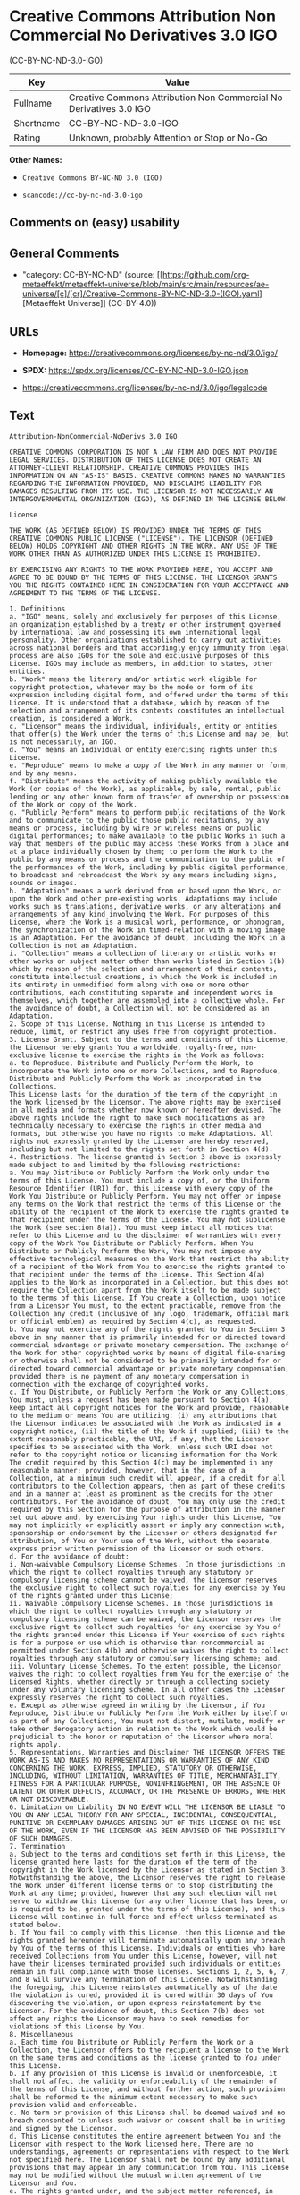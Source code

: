 * Creative Commons Attribution Non Commercial No Derivatives 3.0 IGO
(CC-BY-NC-ND-3.0-IGO)
| Key       | Value                                                              |
|-----------+--------------------------------------------------------------------|
| Fullname  | Creative Commons Attribution Non Commercial No Derivatives 3.0 IGO |
| Shortname | CC-BY-NC-ND-3.0-IGO                                                |
| Rating    | Unknown, probably Attention or Stop or No-Go                       |

*Other Names:*

- =Creative Commons BY-NC-ND 3.0 (IGO)=

- =scancode://cc-by-nc-nd-3.0-igo=

** Comments on (easy) usability

** General Comments

- "category: CC-BY-NC-ND" (source:
  [[https://github.com/org-metaeffekt/metaeffekt-universe/blob/main/src/main/resources/ae-universe/[c]/[cr]/Creative-Commons-BY-NC-ND-3.0-(IGO).yaml][Metaeffekt
  Universe]] (CC-BY-4.0))

** URLs

- *Homepage:* https://creativecommons.org/licenses/by-nc-nd/3.0/igo/

- *SPDX:* https://spdx.org/licenses/CC-BY-NC-ND-3.0-IGO.json

- https://creativecommons.org/licenses/by-nc-nd/3.0/igo/legalcode

** Text
#+begin_example
  Attribution-NonCommercial-NoDerivs 3.0 IGO

  CREATIVE COMMONS CORPORATION IS NOT A LAW FIRM AND DOES NOT PROVIDE LEGAL SERVICES. DISTRIBUTION OF THIS LICENSE DOES NOT CREATE AN ATTORNEY-CLIENT RELATIONSHIP. CREATIVE COMMONS PROVIDES THIS INFORMATION ON AN "AS-IS" BASIS. CREATIVE COMMONS MAKES NO WARRANTIES REGARDING THE INFORMATION PROVIDED, AND DISCLAIMS LIABILITY FOR DAMAGES RESULTING FROM ITS USE. THE LICENSOR IS NOT NECESSARILY AN INTERGOVERNMENTAL ORGANIZATION (IGO), AS DEFINED IN THE LICENSE BELOW.

  License

  THE WORK (AS DEFINED BELOW) IS PROVIDED UNDER THE TERMS OF THIS CREATIVE COMMONS PUBLIC LICENSE ("LICENSE"). THE LICENSOR (DEFINED BELOW) HOLDS COPYRIGHT AND OTHER RIGHTS IN THE WORK. ANY USE OF THE WORK OTHER THAN AS AUTHORIZED UNDER THIS LICENSE IS PROHIBITED.

  BY EXERCISING ANY RIGHTS TO THE WORK PROVIDED HERE, YOU ACCEPT AND AGREE TO BE BOUND BY THE TERMS OF THIS LICENSE. THE LICENSOR GRANTS YOU THE RIGHTS CONTAINED HERE IN CONSIDERATION FOR YOUR ACCEPTANCE AND AGREEMENT TO THE TERMS OF THE LICENSE.

  1. Definitions
  a. "IGO" means, solely and exclusively for purposes of this License, an organization established by a treaty or other instrument governed by international law and possessing its own international legal personality. Other organizations established to carry out activities across national borders and that accordingly enjoy immunity from legal process are also IGOs for the sole and exclusive purposes of this License. IGOs may include as members, in addition to states, other entities.
  b. "Work" means the literary and/or artistic work eligible for copyright protection, whatever may be the mode or form of its expression including digital form, and offered under the terms of this License. It is understood that a database, which by reason of the selection and arrangement of its contents constitutes an intellectual creation, is considered a Work.
  c. "Licensor" means the individual, individuals, entity or entities that offer(s) the Work under the terms of this License and may be, but is not necessarily, an IGO.
  d. "You" means an individual or entity exercising rights under this License.
  e. "Reproduce" means to make a copy of the Work in any manner or form, and by any means.
  f. "Distribute" means the activity of making publicly available the Work (or copies of the Work), as applicable, by sale, rental, public lending or any other known form of transfer of ownership or possession of the Work or copy of the Work.
  g. "Publicly Perform" means to perform public recitations of the Work and to communicate to the public those public recitations, by any means or process, including by wire or wireless means or public digital performances; to make available to the public Works in such a way that members of the public may access these Works from a place and at a place individually chosen by them; to perform the Work to the public by any means or process and the communication to the public of the performances of the Work, including by public digital performance; to broadcast and rebroadcast the Work by any means including signs, sounds or images.
  h. "Adaptation" means a work derived from or based upon the Work, or upon the Work and other pre-existing works. Adaptations may include works such as translations, derivative works, or any alterations and arrangements of any kind involving the Work. For purposes of this License, where the Work is a musical work, performance, or phonogram, the synchronization of the Work in timed-relation with a moving image is an Adaptation. For the avoidance of doubt, including the Work in a Collection is not an Adaptation.
  i. "Collection" means a collection of literary or artistic works or other works or subject matter other than works listed in Section 1(b) which by reason of the selection and arrangement of their contents, constitute intellectual creations, in which the Work is included in its entirety in unmodified form along with one or more other contributions, each constituting separate and independent works in themselves, which together are assembled into a collective whole. For the avoidance of doubt, a Collection will not be considered as an Adaptation.
  2. Scope of this License. Nothing in this License is intended to reduce, limit, or restrict any uses free from copyright protection.
  3. License Grant. Subject to the terms and conditions of this License, the Licensor hereby grants You a worldwide, royalty-free, non-exclusive license to exercise the rights in the Work as follows:
  a. to Reproduce, Distribute and Publicly Perform the Work, to incorporate the Work into one or more Collections, and to Reproduce, Distribute and Publicly Perform the Work as incorporated in the Collections.
  This License lasts for the duration of the term of the copyright in the Work licensed by the Licensor. The above rights may be exercised in all media and formats whether now known or hereafter devised. The above rights include the right to make such modifications as are technically necessary to exercise the rights in other media and formats, but otherwise you have no rights to make Adaptations. All rights not expressly granted by the Licensor are hereby reserved, including but not limited to the rights set forth in Section 4(d).
  4. Restrictions. The license granted in Section 3 above is expressly made subject to and limited by the following restrictions:
  a. You may Distribute or Publicly Perform the Work only under the terms of this License. You must include a copy of, or the Uniform Resource Identifier (URI) for, this License with every copy of the Work You Distribute or Publicly Perform. You may not offer or impose any terms on the Work that restrict the terms of this License or the ability of the recipient of the Work to exercise the rights granted to that recipient under the terms of the License. You may not sublicense the Work (see section 8(a)). You must keep intact all notices that refer to this License and to the disclaimer of warranties with every copy of the Work You Distribute or Publicly Perform. When You Distribute or Publicly Perform the Work, You may not impose any effective technological measures on the Work that restrict the ability of a recipient of the Work from You to exercise the rights granted to that recipient under the terms of the License. This Section 4(a) applies to the Work as incorporated in a Collection, but this does not require the Collection apart from the Work itself to be made subject to the terms of this License. If You create a Collection, upon notice from a Licensor You must, to the extent practicable, remove from the Collection any credit (inclusive of any logo, trademark, official mark or official emblem) as required by Section 4(c), as requested.
  b. You may not exercise any of the rights granted to You in Section 3 above in any manner that is primarily intended for or directed toward commercial advantage or private monetary compensation. The exchange of the Work for other copyrighted works by means of digital file-sharing or otherwise shall not be considered to be primarily intended for or directed toward commercial advantage or private monetary compensation, provided there is no payment of any monetary compensation in connection with the exchange of copyrighted works.
  c. If You Distribute, or Publicly Perform the Work or any Collections, You must, unless a request has been made pursuant to Section 4(a), keep intact all copyright notices for the Work and provide, reasonable to the medium or means You are utilizing: (i) any attributions that the Licensor indicates be associated with the Work as indicated in a copyright notice, (ii) the title of the Work if supplied; (iii) to the extent reasonably practicable, the URI, if any, that the Licensor specifies to be associated with the Work, unless such URI does not refer to the copyright notice or licensing information for the Work. The credit required by this Section 4(c) may be implemented in any reasonable manner; provided, however, that in the case of a Collection, at a minimum such credit will appear, if a credit for all contributors to the Collection appears, then as part of these credits and in a manner at least as prominent as the credits for the other contributors. For the avoidance of doubt, You may only use the credit required by this Section for the purpose of attribution in the manner set out above and, by exercising Your rights under this License, You may not implicitly or explicitly assert or imply any connection with, sponsorship or endorsement by the Licensor or others designated for attribution, of You or Your use of the Work, without the separate, express prior written permission of the Licensor or such others.
  d. For the avoidance of doubt:
  i. Non-waivable Compulsory License Schemes. In those jurisdictions in which the right to collect royalties through any statutory or compulsory licensing scheme cannot be waived, the Licensor reserves the exclusive right to collect such royalties for any exercise by You of the rights granted under this License;
  ii. Waivable Compulsory License Schemes. In those jurisdictions in which the right to collect royalties through any statutory or compulsory licensing scheme can be waived, the Licensor reserves the exclusive right to collect such royalties for any exercise by You of the rights granted under this License if Your exercise of such rights is for a purpose or use which is otherwise than noncommercial as permitted under Section 4(b) and otherwise waives the right to collect royalties through any statutory or compulsory licensing scheme; and,
  iii. Voluntary License Schemes. To the extent possible, the Licensor waives the right to collect royalties from You for the exercise of the Licensed Rights, whether directly or through a collecting society under any voluntary licensing scheme. In all other cases the Licensor expressly reserves the right to collect such royalties.
  e. Except as otherwise agreed in writing by the Licensor, if You Reproduce, Distribute or Publicly Perform the Work either by itself or as part of any Collections, You must not distort, mutilate, modify or take other derogatory action in relation to the Work which would be prejudicial to the honor or reputation of the Licensor where moral rights apply.
  5. Representations, Warranties and Disclaimer THE LICENSOR OFFERS THE WORK AS-IS AND MAKES NO REPRESENTATIONS OR WARRANTIES OF ANY KIND CONCERNING THE WORK, EXPRESS, IMPLIED, STATUTORY OR OTHERWISE, INCLUDING, WITHOUT LIMITATION, WARRANTIES OF TITLE, MERCHANTABILITY, FITNESS FOR A PARTICULAR PURPOSE, NONINFRINGEMENT, OR THE ABSENCE OF LATENT OR OTHER DEFECTS, ACCURACY, OR THE PRESENCE OF ERRORS, WHETHER OR NOT DISCOVERABLE.
  6. Limitation on Liability IN NO EVENT WILL THE LICENSOR BE LIABLE TO YOU ON ANY LEGAL THEORY FOR ANY SPECIAL, INCIDENTAL, CONSEQUENTIAL, PUNITIVE OR EXEMPLARY DAMAGES ARISING OUT OF THIS LICENSE OR THE USE OF THE WORK, EVEN IF THE LICENSOR HAS BEEN ADVISED OF THE POSSIBILITY OF SUCH DAMAGES.
  7. Termination
  a. Subject to the terms and conditions set forth in this License, the license granted here lasts for the duration of the term of the copyright in the Work licensed by the Licensor as stated in Section 3. Notwithstanding the above, the Licensor reserves the right to release the Work under different license terms or to stop distributing the Work at any time; provided, however that any such election will not serve to withdraw this License (or any other license that has been, or is required to be, granted under the terms of this License), and this License will continue in full force and effect unless terminated as stated below.
  b. If You fail to comply with this License, then this License and the rights granted hereunder will terminate automatically upon any breach by You of the terms of this License. Individuals or entities who have received Collections from You under this License, however, will not have their licenses terminated provided such individuals or entities remain in full compliance with those licenses. Sections 1, 2, 5, 6, 7, and 8 will survive any termination of this License. Notwithstanding the foregoing, this License reinstates automatically as of the date the violation is cured, provided it is cured within 30 days of You discovering the violation, or upon express reinstatement by the Licensor. For the avoidance of doubt, this Section 7(b) does not affect any rights the Licensor may have to seek remedies for violations of this License by You.
  8. Miscellaneous
  a. Each time You Distribute or Publicly Perform the Work or a Collection, the Licensor offers to the recipient a license to the Work on the same terms and conditions as the license granted to You under this License.
  b. If any provision of this License is invalid or unenforceable, it shall not affect the validity or enforceability of the remainder of the terms of this License, and without further action, such provision shall be reformed to the minimum extent necessary to make such provision valid and enforceable.
  c. No term or provision of this License shall be deemed waived and no breach consented to unless such waiver or consent shall be in writing and signed by the Licensor.
  d. This License constitutes the entire agreement between You and the Licensor with respect to the Work licensed here. There are no understandings, agreements or representations with respect to the Work not specified here. The Licensor shall not be bound by any additional provisions that may appear in any communication from You. This License may not be modified without the mutual written agreement of the Licensor and You.
  e. The rights granted under, and the subject matter referenced, in this License were drafted utilizing the terminology of the Berne Convention for the Protection of Literary and Artistic Works (as amended on September 28, 1979), the Rome Convention of 1961, the WIPO Copyright Treaty of 1996, the WIPO Performances and Phonograms Treaty of 1996 and the Universal Copyright Convention (as revised on July 24, 1971). Interpretation of the scope of the rights granted by the Licensor and the conditions imposed on You under this License, this License, and the rights and conditions set forth herein shall be made with reference to copyright as determined in accordance with general principles of international law, including the above mentioned conventions.
  f. Nothing in this License constitutes or may be interpreted as a limitation upon or waiver of any privileges and immunities that may apply to the Licensor or You, including immunity from the legal processes of any jurisdiction, national court or other authority.
  g. Where the Licensor is an IGO, any and all disputes arising under this License that cannot be settled amicably shall be resolved in accordance with the following procedure:
  i. Pursuant to a notice of mediation communicated by reasonable means by either You or the Licensor to the other, the dispute shall be submitted to non-binding mediation conducted in accordance with rules designated by the Licensor in the copyright notice published with the Work, or if none then in accordance with those communicated in the notice of mediation. The language used in the mediation proceedings shall be English unless otherwise agreed.
  ii. If any such dispute has not been settled within 45 days following the date on which the notice of mediation is provided, either You or the Licensor may, pursuant to a notice of arbitration communicated by reasonable means to the other, elect to have the dispute referred to and finally determined by arbitration. The arbitration shall be conducted in accordance with the rules designated by the Licensor in the copyright notice published with the Work, or if none then in accordance with the UNCITRAL Arbitration Rules as then in force. The arbitral tribunal shall consist of a sole arbitrator and the language of the proceedings shall be English unless otherwise agreed. The place of arbitration shall be where the Licensor has its headquarters. The arbitral proceedings shall be conducted remotely (e.g., via telephone conference or written submissions) whenever practicable.
  iii. Interpretation of this License in any dispute submitted to mediation or arbitration shall be as set forth in Section 8(e), above.
  Creative Commons Notice

  Creative Commons is not a party to this License, and makes no warranty whatsoever in connection with the Work. Creative Commons will not be liable to You or any party on any legal theory for any damages whatsoever, including without limitation any general, special, incidental or consequential damages arising in connection to this license. Notwithstanding the foregoing two (2) sentences, if Creative Commons has expressly identified itself as the Licensor hereunder, it shall have all rights and obligations of the Licensor.

  Except for the limited purpose of indicating to the public that the Work is licensed under the CCPL, Creative Commons does not authorize the use by either party of the trademark "Creative Commons" or any related trademark or logo of Creative Commons without the prior written consent of Creative Commons. Any permitted use will be in compliance with Creative Commons' then-current trademark usage guidelines, as may be published on its website or otherwise made available upon request from time to time. For the avoidance of doubt, this trademark restriction does not form part of this License.

  Creative Commons may be contacted at https://creativecommons.org/.
#+end_example

--------------

** Raw Data
*** Facts

- LicenseName

- [[https://github.com/org-metaeffekt/metaeffekt-universe/blob/main/src/main/resources/ae-universe/[c]/[cr]/Creative-Commons-BY-NC-ND-3.0-(IGO).yaml][Metaeffekt
  Universe]] (CC-BY-4.0)

- [[https://spdx.org/licenses/CC-BY-NC-ND-3.0-IGO.html][SPDX]] (all data
  [in this repository] is generated)

- [[https://github.com/nexB/scancode-toolkit/blob/develop/src/licensedcode/data/licenses/cc-by-nc-nd-3.0-igo.yml][Scancode]]
  (CC0-1.0)

*** Raw JSON
#+begin_example
  {
      "__impliedNames": [
          "CC-BY-NC-ND-3.0-IGO",
          "Creative Commons BY-NC-ND 3.0 (IGO)",
          "Creative Commons Attribution Non Commercial No Derivatives 3.0 IGO",
          "scancode://cc-by-nc-nd-3.0-igo"
      ],
      "__impliedId": "CC-BY-NC-ND-3.0-IGO",
      "__impliedAmbiguousNames": [
          "Creative Commons BY-NC-ND 3.0 (IGO)",
          "scancode:cc-by-nc-nd-3.0-igo"
      ],
      "__impliedComments": [
          [
              "Metaeffekt Universe",
              [
                  "category: CC-BY-NC-ND"
              ]
          ]
      ],
      "facts": {
          "LicenseName": {
              "implications": {
                  "__impliedNames": [
                      "CC-BY-NC-ND-3.0-IGO"
                  ],
                  "__impliedId": "CC-BY-NC-ND-3.0-IGO"
              },
              "shortname": "CC-BY-NC-ND-3.0-IGO",
              "otherNames": []
          },
          "SPDX": {
              "isSPDXLicenseDeprecated": false,
              "spdxFullName": "Creative Commons Attribution Non Commercial No Derivatives 3.0 IGO",
              "spdxDetailsURL": "https://spdx.org/licenses/CC-BY-NC-ND-3.0-IGO.json",
              "_sourceURL": "https://spdx.org/licenses/CC-BY-NC-ND-3.0-IGO.html",
              "spdxLicIsOSIApproved": false,
              "spdxSeeAlso": [
                  "https://creativecommons.org/licenses/by-nc-nd/3.0/igo/legalcode"
              ],
              "_implications": {
                  "__impliedNames": [
                      "CC-BY-NC-ND-3.0-IGO",
                      "Creative Commons Attribution Non Commercial No Derivatives 3.0 IGO"
                  ],
                  "__impliedId": "CC-BY-NC-ND-3.0-IGO",
                  "__isOsiApproved": false,
                  "__impliedURLs": [
                      [
                          "SPDX",
                          "https://spdx.org/licenses/CC-BY-NC-ND-3.0-IGO.json"
                      ],
                      [
                          null,
                          "https://creativecommons.org/licenses/by-nc-nd/3.0/igo/legalcode"
                      ]
                  ]
              },
              "spdxLicenseId": "CC-BY-NC-ND-3.0-IGO"
          },
          "Scancode": {
              "otherUrls": null,
              "homepageUrl": "https://creativecommons.org/licenses/by-nc-nd/3.0/igo/",
              "shortName": "CC-BY-NC-ND-3.0-IGO",
              "textUrls": null,
              "text": "Attribution-NonCommercial-NoDerivs 3.0 IGO\n\nCREATIVE COMMONS CORPORATION IS NOT A LAW FIRM AND DOES NOT PROVIDE LEGAL SERVICES. DISTRIBUTION OF THIS LICENSE DOES NOT CREATE AN ATTORNEY-CLIENT RELATIONSHIP. CREATIVE COMMONS PROVIDES THIS INFORMATION ON AN \"AS-IS\" BASIS. CREATIVE COMMONS MAKES NO WARRANTIES REGARDING THE INFORMATION PROVIDED, AND DISCLAIMS LIABILITY FOR DAMAGES RESULTING FROM ITS USE. THE LICENSOR IS NOT NECESSARILY AN INTERGOVERNMENTAL ORGANIZATION (IGO), AS DEFINED IN THE LICENSE BELOW.\n\nLicense\n\nTHE WORK (AS DEFINED BELOW) IS PROVIDED UNDER THE TERMS OF THIS CREATIVE COMMONS PUBLIC LICENSE (\"LICENSE\"). THE LICENSOR (DEFINED BELOW) HOLDS COPYRIGHT AND OTHER RIGHTS IN THE WORK. ANY USE OF THE WORK OTHER THAN AS AUTHORIZED UNDER THIS LICENSE IS PROHIBITED.\n\nBY EXERCISING ANY RIGHTS TO THE WORK PROVIDED HERE, YOU ACCEPT AND AGREE TO BE BOUND BY THE TERMS OF THIS LICENSE. THE LICENSOR GRANTS YOU THE RIGHTS CONTAINED HERE IN CONSIDERATION FOR YOUR ACCEPTANCE AND AGREEMENT TO THE TERMS OF THE LICENSE.\n\n1. Definitions\na. \"IGO\" means, solely and exclusively for purposes of this License, an organization established by a treaty or other instrument governed by international law and possessing its own international legal personality. Other organizations established to carry out activities across national borders and that accordingly enjoy immunity from legal process are also IGOs for the sole and exclusive purposes of this License. IGOs may include as members, in addition to states, other entities.\nb. \"Work\" means the literary and/or artistic work eligible for copyright protection, whatever may be the mode or form of its expression including digital form, and offered under the terms of this License. It is understood that a database, which by reason of the selection and arrangement of its contents constitutes an intellectual creation, is considered a Work.\nc. \"Licensor\" means the individual, individuals, entity or entities that offer(s) the Work under the terms of this License and may be, but is not necessarily, an IGO.\nd. \"You\" means an individual or entity exercising rights under this License.\ne. \"Reproduce\" means to make a copy of the Work in any manner or form, and by any means.\nf. \"Distribute\" means the activity of making publicly available the Work (or copies of the Work), as applicable, by sale, rental, public lending or any other known form of transfer of ownership or possession of the Work or copy of the Work.\ng. \"Publicly Perform\" means to perform public recitations of the Work and to communicate to the public those public recitations, by any means or process, including by wire or wireless means or public digital performances; to make available to the public Works in such a way that members of the public may access these Works from a place and at a place individually chosen by them; to perform the Work to the public by any means or process and the communication to the public of the performances of the Work, including by public digital performance; to broadcast and rebroadcast the Work by any means including signs, sounds or images.\nh. \"Adaptation\" means a work derived from or based upon the Work, or upon the Work and other pre-existing works. Adaptations may include works such as translations, derivative works, or any alterations and arrangements of any kind involving the Work. For purposes of this License, where the Work is a musical work, performance, or phonogram, the synchronization of the Work in timed-relation with a moving image is an Adaptation. For the avoidance of doubt, including the Work in a Collection is not an Adaptation.\ni. \"Collection\" means a collection of literary or artistic works or other works or subject matter other than works listed in Section 1(b) which by reason of the selection and arrangement of their contents, constitute intellectual creations, in which the Work is included in its entirety in unmodified form along with one or more other contributions, each constituting separate and independent works in themselves, which together are assembled into a collective whole. For the avoidance of doubt, a Collection will not be considered as an Adaptation.\n2. Scope of this License. Nothing in this License is intended to reduce, limit, or restrict any uses free from copyright protection.\n3. License Grant. Subject to the terms and conditions of this License, the Licensor hereby grants You a worldwide, royalty-free, non-exclusive license to exercise the rights in the Work as follows:\na. to Reproduce, Distribute and Publicly Perform the Work, to incorporate the Work into one or more Collections, and to Reproduce, Distribute and Publicly Perform the Work as incorporated in the Collections.\nThis License lasts for the duration of the term of the copyright in the Work licensed by the Licensor. The above rights may be exercised in all media and formats whether now known or hereafter devised. The above rights include the right to make such modifications as are technically necessary to exercise the rights in other media and formats, but otherwise you have no rights to make Adaptations. All rights not expressly granted by the Licensor are hereby reserved, including but not limited to the rights set forth in Section 4(d).\n4. Restrictions. The license granted in Section 3 above is expressly made subject to and limited by the following restrictions:\na. You may Distribute or Publicly Perform the Work only under the terms of this License. You must include a copy of, or the Uniform Resource Identifier (URI) for, this License with every copy of the Work You Distribute or Publicly Perform. You may not offer or impose any terms on the Work that restrict the terms of this License or the ability of the recipient of the Work to exercise the rights granted to that recipient under the terms of the License. You may not sublicense the Work (see section 8(a)). You must keep intact all notices that refer to this License and to the disclaimer of warranties with every copy of the Work You Distribute or Publicly Perform. When You Distribute or Publicly Perform the Work, You may not impose any effective technological measures on the Work that restrict the ability of a recipient of the Work from You to exercise the rights granted to that recipient under the terms of the License. This Section 4(a) applies to the Work as incorporated in a Collection, but this does not require the Collection apart from the Work itself to be made subject to the terms of this License. If You create a Collection, upon notice from a Licensor You must, to the extent practicable, remove from the Collection any credit (inclusive of any logo, trademark, official mark or official emblem) as required by Section 4(c), as requested.\nb. You may not exercise any of the rights granted to You in Section 3 above in any manner that is primarily intended for or directed toward commercial advantage or private monetary compensation. The exchange of the Work for other copyrighted works by means of digital file-sharing or otherwise shall not be considered to be primarily intended for or directed toward commercial advantage or private monetary compensation, provided there is no payment of any monetary compensation in connection with the exchange of copyrighted works.\nc. If You Distribute, or Publicly Perform the Work or any Collections, You must, unless a request has been made pursuant to Section 4(a), keep intact all copyright notices for the Work and provide, reasonable to the medium or means You are utilizing: (i) any attributions that the Licensor indicates be associated with the Work as indicated in a copyright notice, (ii) the title of the Work if supplied; (iii) to the extent reasonably practicable, the URI, if any, that the Licensor specifies to be associated with the Work, unless such URI does not refer to the copyright notice or licensing information for the Work. The credit required by this Section 4(c) may be implemented in any reasonable manner; provided, however, that in the case of a Collection, at a minimum such credit will appear, if a credit for all contributors to the Collection appears, then as part of these credits and in a manner at least as prominent as the credits for the other contributors. For the avoidance of doubt, You may only use the credit required by this Section for the purpose of attribution in the manner set out above and, by exercising Your rights under this License, You may not implicitly or explicitly assert or imply any connection with, sponsorship or endorsement by the Licensor or others designated for attribution, of You or Your use of the Work, without the separate, express prior written permission of the Licensor or such others.\nd. For the avoidance of doubt:\ni. Non-waivable Compulsory License Schemes. In those jurisdictions in which the right to collect royalties through any statutory or compulsory licensing scheme cannot be waived, the Licensor reserves the exclusive right to collect such royalties for any exercise by You of the rights granted under this License;\nii. Waivable Compulsory License Schemes. In those jurisdictions in which the right to collect royalties through any statutory or compulsory licensing scheme can be waived, the Licensor reserves the exclusive right to collect such royalties for any exercise by You of the rights granted under this License if Your exercise of such rights is for a purpose or use which is otherwise than noncommercial as permitted under Section 4(b) and otherwise waives the right to collect royalties through any statutory or compulsory licensing scheme; and,\niii. Voluntary License Schemes. To the extent possible, the Licensor waives the right to collect royalties from You for the exercise of the Licensed Rights, whether directly or through a collecting society under any voluntary licensing scheme. In all other cases the Licensor expressly reserves the right to collect such royalties.\ne. Except as otherwise agreed in writing by the Licensor, if You Reproduce, Distribute or Publicly Perform the Work either by itself or as part of any Collections, You must not distort, mutilate, modify or take other derogatory action in relation to the Work which would be prejudicial to the honor or reputation of the Licensor where moral rights apply.\n5. Representations, Warranties and Disclaimer THE LICENSOR OFFERS THE WORK AS-IS AND MAKES NO REPRESENTATIONS OR WARRANTIES OF ANY KIND CONCERNING THE WORK, EXPRESS, IMPLIED, STATUTORY OR OTHERWISE, INCLUDING, WITHOUT LIMITATION, WARRANTIES OF TITLE, MERCHANTABILITY, FITNESS FOR A PARTICULAR PURPOSE, NONINFRINGEMENT, OR THE ABSENCE OF LATENT OR OTHER DEFECTS, ACCURACY, OR THE PRESENCE OF ERRORS, WHETHER OR NOT DISCOVERABLE.\n6. Limitation on Liability IN NO EVENT WILL THE LICENSOR BE LIABLE TO YOU ON ANY LEGAL THEORY FOR ANY SPECIAL, INCIDENTAL, CONSEQUENTIAL, PUNITIVE OR EXEMPLARY DAMAGES ARISING OUT OF THIS LICENSE OR THE USE OF THE WORK, EVEN IF THE LICENSOR HAS BEEN ADVISED OF THE POSSIBILITY OF SUCH DAMAGES.\n7. Termination\na. Subject to the terms and conditions set forth in this License, the license granted here lasts for the duration of the term of the copyright in the Work licensed by the Licensor as stated in Section 3. Notwithstanding the above, the Licensor reserves the right to release the Work under different license terms or to stop distributing the Work at any time; provided, however that any such election will not serve to withdraw this License (or any other license that has been, or is required to be, granted under the terms of this License), and this License will continue in full force and effect unless terminated as stated below.\nb. If You fail to comply with this License, then this License and the rights granted hereunder will terminate automatically upon any breach by You of the terms of this License. Individuals or entities who have received Collections from You under this License, however, will not have their licenses terminated provided such individuals or entities remain in full compliance with those licenses. Sections 1, 2, 5, 6, 7, and 8 will survive any termination of this License. Notwithstanding the foregoing, this License reinstates automatically as of the date the violation is cured, provided it is cured within 30 days of You discovering the violation, or upon express reinstatement by the Licensor. For the avoidance of doubt, this Section 7(b) does not affect any rights the Licensor may have to seek remedies for violations of this License by You.\n8. Miscellaneous\na. Each time You Distribute or Publicly Perform the Work or a Collection, the Licensor offers to the recipient a license to the Work on the same terms and conditions as the license granted to You under this License.\nb. If any provision of this License is invalid or unenforceable, it shall not affect the validity or enforceability of the remainder of the terms of this License, and without further action, such provision shall be reformed to the minimum extent necessary to make such provision valid and enforceable.\nc. No term or provision of this License shall be deemed waived and no breach consented to unless such waiver or consent shall be in writing and signed by the Licensor.\nd. This License constitutes the entire agreement between You and the Licensor with respect to the Work licensed here. There are no understandings, agreements or representations with respect to the Work not specified here. The Licensor shall not be bound by any additional provisions that may appear in any communication from You. This License may not be modified without the mutual written agreement of the Licensor and You.\ne. The rights granted under, and the subject matter referenced, in this License were drafted utilizing the terminology of the Berne Convention for the Protection of Literary and Artistic Works (as amended on September 28, 1979), the Rome Convention of 1961, the WIPO Copyright Treaty of 1996, the WIPO Performances and Phonograms Treaty of 1996 and the Universal Copyright Convention (as revised on July 24, 1971). Interpretation of the scope of the rights granted by the Licensor and the conditions imposed on You under this License, this License, and the rights and conditions set forth herein shall be made with reference to copyright as determined in accordance with general principles of international law, including the above mentioned conventions.\nf. Nothing in this License constitutes or may be interpreted as a limitation upon or waiver of any privileges and immunities that may apply to the Licensor or You, including immunity from the legal processes of any jurisdiction, national court or other authority.\ng. Where the Licensor is an IGO, any and all disputes arising under this License that cannot be settled amicably shall be resolved in accordance with the following procedure:\ni. Pursuant to a notice of mediation communicated by reasonable means by either You or the Licensor to the other, the dispute shall be submitted to non-binding mediation conducted in accordance with rules designated by the Licensor in the copyright notice published with the Work, or if none then in accordance with those communicated in the notice of mediation. The language used in the mediation proceedings shall be English unless otherwise agreed.\nii. If any such dispute has not been settled within 45 days following the date on which the notice of mediation is provided, either You or the Licensor may, pursuant to a notice of arbitration communicated by reasonable means to the other, elect to have the dispute referred to and finally determined by arbitration. The arbitration shall be conducted in accordance with the rules designated by the Licensor in the copyright notice published with the Work, or if none then in accordance with the UNCITRAL Arbitration Rules as then in force. The arbitral tribunal shall consist of a sole arbitrator and the language of the proceedings shall be English unless otherwise agreed. The place of arbitration shall be where the Licensor has its headquarters. The arbitral proceedings shall be conducted remotely (e.g., via telephone conference or written submissions) whenever practicable.\niii. Interpretation of this License in any dispute submitted to mediation or arbitration shall be as set forth in Section 8(e), above.\nCreative Commons Notice\n\nCreative Commons is not a party to this License, and makes no warranty whatsoever in connection with the Work. Creative Commons will not be liable to You or any party on any legal theory for any damages whatsoever, including without limitation any general, special, incidental or consequential damages arising in connection to this license. Notwithstanding the foregoing two (2) sentences, if Creative Commons has expressly identified itself as the Licensor hereunder, it shall have all rights and obligations of the Licensor.\n\nExcept for the limited purpose of indicating to the public that the Work is licensed under the CCPL, Creative Commons does not authorize the use by either party of the trademark \"Creative Commons\" or any related trademark or logo of Creative Commons without the prior written consent of Creative Commons. Any permitted use will be in compliance with Creative Commons' then-current trademark usage guidelines, as may be published on its website or otherwise made available upon request from time to time. For the avoidance of doubt, this trademark restriction does not form part of this License.\n\nCreative Commons may be contacted at https://creativecommons.org/.",
              "category": "Source-available",
              "osiUrl": null,
              "owner": "Creative Commons",
              "_sourceURL": "https://github.com/nexB/scancode-toolkit/blob/develop/src/licensedcode/data/licenses/cc-by-nc-nd-3.0-igo.yml",
              "key": "cc-by-nc-nd-3.0-igo",
              "name": "Creative Commons Attribution Non Commercial No Derivatives 3.0 IGO",
              "spdxId": "CC-BY-NC-ND-3.0-IGO",
              "notes": null,
              "_implications": {
                  "__impliedNames": [
                      "scancode://cc-by-nc-nd-3.0-igo",
                      "CC-BY-NC-ND-3.0-IGO",
                      "CC-BY-NC-ND-3.0-IGO"
                  ],
                  "__impliedId": "CC-BY-NC-ND-3.0-IGO",
                  "__impliedText": "Attribution-NonCommercial-NoDerivs 3.0 IGO\n\nCREATIVE COMMONS CORPORATION IS NOT A LAW FIRM AND DOES NOT PROVIDE LEGAL SERVICES. DISTRIBUTION OF THIS LICENSE DOES NOT CREATE AN ATTORNEY-CLIENT RELATIONSHIP. CREATIVE COMMONS PROVIDES THIS INFORMATION ON AN \"AS-IS\" BASIS. CREATIVE COMMONS MAKES NO WARRANTIES REGARDING THE INFORMATION PROVIDED, AND DISCLAIMS LIABILITY FOR DAMAGES RESULTING FROM ITS USE. THE LICENSOR IS NOT NECESSARILY AN INTERGOVERNMENTAL ORGANIZATION (IGO), AS DEFINED IN THE LICENSE BELOW.\n\nLicense\n\nTHE WORK (AS DEFINED BELOW) IS PROVIDED UNDER THE TERMS OF THIS CREATIVE COMMONS PUBLIC LICENSE (\"LICENSE\"). THE LICENSOR (DEFINED BELOW) HOLDS COPYRIGHT AND OTHER RIGHTS IN THE WORK. ANY USE OF THE WORK OTHER THAN AS AUTHORIZED UNDER THIS LICENSE IS PROHIBITED.\n\nBY EXERCISING ANY RIGHTS TO THE WORK PROVIDED HERE, YOU ACCEPT AND AGREE TO BE BOUND BY THE TERMS OF THIS LICENSE. THE LICENSOR GRANTS YOU THE RIGHTS CONTAINED HERE IN CONSIDERATION FOR YOUR ACCEPTANCE AND AGREEMENT TO THE TERMS OF THE LICENSE.\n\n1. Definitions\na. \"IGO\" means, solely and exclusively for purposes of this License, an organization established by a treaty or other instrument governed by international law and possessing its own international legal personality. Other organizations established to carry out activities across national borders and that accordingly enjoy immunity from legal process are also IGOs for the sole and exclusive purposes of this License. IGOs may include as members, in addition to states, other entities.\nb. \"Work\" means the literary and/or artistic work eligible for copyright protection, whatever may be the mode or form of its expression including digital form, and offered under the terms of this License. It is understood that a database, which by reason of the selection and arrangement of its contents constitutes an intellectual creation, is considered a Work.\nc. \"Licensor\" means the individual, individuals, entity or entities that offer(s) the Work under the terms of this License and may be, but is not necessarily, an IGO.\nd. \"You\" means an individual or entity exercising rights under this License.\ne. \"Reproduce\" means to make a copy of the Work in any manner or form, and by any means.\nf. \"Distribute\" means the activity of making publicly available the Work (or copies of the Work), as applicable, by sale, rental, public lending or any other known form of transfer of ownership or possession of the Work or copy of the Work.\ng. \"Publicly Perform\" means to perform public recitations of the Work and to communicate to the public those public recitations, by any means or process, including by wire or wireless means or public digital performances; to make available to the public Works in such a way that members of the public may access these Works from a place and at a place individually chosen by them; to perform the Work to the public by any means or process and the communication to the public of the performances of the Work, including by public digital performance; to broadcast and rebroadcast the Work by any means including signs, sounds or images.\nh. \"Adaptation\" means a work derived from or based upon the Work, or upon the Work and other pre-existing works. Adaptations may include works such as translations, derivative works, or any alterations and arrangements of any kind involving the Work. For purposes of this License, where the Work is a musical work, performance, or phonogram, the synchronization of the Work in timed-relation with a moving image is an Adaptation. For the avoidance of doubt, including the Work in a Collection is not an Adaptation.\ni. \"Collection\" means a collection of literary or artistic works or other works or subject matter other than works listed in Section 1(b) which by reason of the selection and arrangement of their contents, constitute intellectual creations, in which the Work is included in its entirety in unmodified form along with one or more other contributions, each constituting separate and independent works in themselves, which together are assembled into a collective whole. For the avoidance of doubt, a Collection will not be considered as an Adaptation.\n2. Scope of this License. Nothing in this License is intended to reduce, limit, or restrict any uses free from copyright protection.\n3. License Grant. Subject to the terms and conditions of this License, the Licensor hereby grants You a worldwide, royalty-free, non-exclusive license to exercise the rights in the Work as follows:\na. to Reproduce, Distribute and Publicly Perform the Work, to incorporate the Work into one or more Collections, and to Reproduce, Distribute and Publicly Perform the Work as incorporated in the Collections.\nThis License lasts for the duration of the term of the copyright in the Work licensed by the Licensor. The above rights may be exercised in all media and formats whether now known or hereafter devised. The above rights include the right to make such modifications as are technically necessary to exercise the rights in other media and formats, but otherwise you have no rights to make Adaptations. All rights not expressly granted by the Licensor are hereby reserved, including but not limited to the rights set forth in Section 4(d).\n4. Restrictions. The license granted in Section 3 above is expressly made subject to and limited by the following restrictions:\na. You may Distribute or Publicly Perform the Work only under the terms of this License. You must include a copy of, or the Uniform Resource Identifier (URI) for, this License with every copy of the Work You Distribute or Publicly Perform. You may not offer or impose any terms on the Work that restrict the terms of this License or the ability of the recipient of the Work to exercise the rights granted to that recipient under the terms of the License. You may not sublicense the Work (see section 8(a)). You must keep intact all notices that refer to this License and to the disclaimer of warranties with every copy of the Work You Distribute or Publicly Perform. When You Distribute or Publicly Perform the Work, You may not impose any effective technological measures on the Work that restrict the ability of a recipient of the Work from You to exercise the rights granted to that recipient under the terms of the License. This Section 4(a) applies to the Work as incorporated in a Collection, but this does not require the Collection apart from the Work itself to be made subject to the terms of this License. If You create a Collection, upon notice from a Licensor You must, to the extent practicable, remove from the Collection any credit (inclusive of any logo, trademark, official mark or official emblem) as required by Section 4(c), as requested.\nb. You may not exercise any of the rights granted to You in Section 3 above in any manner that is primarily intended for or directed toward commercial advantage or private monetary compensation. The exchange of the Work for other copyrighted works by means of digital file-sharing or otherwise shall not be considered to be primarily intended for or directed toward commercial advantage or private monetary compensation, provided there is no payment of any monetary compensation in connection with the exchange of copyrighted works.\nc. If You Distribute, or Publicly Perform the Work or any Collections, You must, unless a request has been made pursuant to Section 4(a), keep intact all copyright notices for the Work and provide, reasonable to the medium or means You are utilizing: (i) any attributions that the Licensor indicates be associated with the Work as indicated in a copyright notice, (ii) the title of the Work if supplied; (iii) to the extent reasonably practicable, the URI, if any, that the Licensor specifies to be associated with the Work, unless such URI does not refer to the copyright notice or licensing information for the Work. The credit required by this Section 4(c) may be implemented in any reasonable manner; provided, however, that in the case of a Collection, at a minimum such credit will appear, if a credit for all contributors to the Collection appears, then as part of these credits and in a manner at least as prominent as the credits for the other contributors. For the avoidance of doubt, You may only use the credit required by this Section for the purpose of attribution in the manner set out above and, by exercising Your rights under this License, You may not implicitly or explicitly assert or imply any connection with, sponsorship or endorsement by the Licensor or others designated for attribution, of You or Your use of the Work, without the separate, express prior written permission of the Licensor or such others.\nd. For the avoidance of doubt:\ni. Non-waivable Compulsory License Schemes. In those jurisdictions in which the right to collect royalties through any statutory or compulsory licensing scheme cannot be waived, the Licensor reserves the exclusive right to collect such royalties for any exercise by You of the rights granted under this License;\nii. Waivable Compulsory License Schemes. In those jurisdictions in which the right to collect royalties through any statutory or compulsory licensing scheme can be waived, the Licensor reserves the exclusive right to collect such royalties for any exercise by You of the rights granted under this License if Your exercise of such rights is for a purpose or use which is otherwise than noncommercial as permitted under Section 4(b) and otherwise waives the right to collect royalties through any statutory or compulsory licensing scheme; and,\niii. Voluntary License Schemes. To the extent possible, the Licensor waives the right to collect royalties from You for the exercise of the Licensed Rights, whether directly or through a collecting society under any voluntary licensing scheme. In all other cases the Licensor expressly reserves the right to collect such royalties.\ne. Except as otherwise agreed in writing by the Licensor, if You Reproduce, Distribute or Publicly Perform the Work either by itself or as part of any Collections, You must not distort, mutilate, modify or take other derogatory action in relation to the Work which would be prejudicial to the honor or reputation of the Licensor where moral rights apply.\n5. Representations, Warranties and Disclaimer THE LICENSOR OFFERS THE WORK AS-IS AND MAKES NO REPRESENTATIONS OR WARRANTIES OF ANY KIND CONCERNING THE WORK, EXPRESS, IMPLIED, STATUTORY OR OTHERWISE, INCLUDING, WITHOUT LIMITATION, WARRANTIES OF TITLE, MERCHANTABILITY, FITNESS FOR A PARTICULAR PURPOSE, NONINFRINGEMENT, OR THE ABSENCE OF LATENT OR OTHER DEFECTS, ACCURACY, OR THE PRESENCE OF ERRORS, WHETHER OR NOT DISCOVERABLE.\n6. Limitation on Liability IN NO EVENT WILL THE LICENSOR BE LIABLE TO YOU ON ANY LEGAL THEORY FOR ANY SPECIAL, INCIDENTAL, CONSEQUENTIAL, PUNITIVE OR EXEMPLARY DAMAGES ARISING OUT OF THIS LICENSE OR THE USE OF THE WORK, EVEN IF THE LICENSOR HAS BEEN ADVISED OF THE POSSIBILITY OF SUCH DAMAGES.\n7. Termination\na. Subject to the terms and conditions set forth in this License, the license granted here lasts for the duration of the term of the copyright in the Work licensed by the Licensor as stated in Section 3. Notwithstanding the above, the Licensor reserves the right to release the Work under different license terms or to stop distributing the Work at any time; provided, however that any such election will not serve to withdraw this License (or any other license that has been, or is required to be, granted under the terms of this License), and this License will continue in full force and effect unless terminated as stated below.\nb. If You fail to comply with this License, then this License and the rights granted hereunder will terminate automatically upon any breach by You of the terms of this License. Individuals or entities who have received Collections from You under this License, however, will not have their licenses terminated provided such individuals or entities remain in full compliance with those licenses. Sections 1, 2, 5, 6, 7, and 8 will survive any termination of this License. Notwithstanding the foregoing, this License reinstates automatically as of the date the violation is cured, provided it is cured within 30 days of You discovering the violation, or upon express reinstatement by the Licensor. For the avoidance of doubt, this Section 7(b) does not affect any rights the Licensor may have to seek remedies for violations of this License by You.\n8. Miscellaneous\na. Each time You Distribute or Publicly Perform the Work or a Collection, the Licensor offers to the recipient a license to the Work on the same terms and conditions as the license granted to You under this License.\nb. If any provision of this License is invalid or unenforceable, it shall not affect the validity or enforceability of the remainder of the terms of this License, and without further action, such provision shall be reformed to the minimum extent necessary to make such provision valid and enforceable.\nc. No term or provision of this License shall be deemed waived and no breach consented to unless such waiver or consent shall be in writing and signed by the Licensor.\nd. This License constitutes the entire agreement between You and the Licensor with respect to the Work licensed here. There are no understandings, agreements or representations with respect to the Work not specified here. The Licensor shall not be bound by any additional provisions that may appear in any communication from You. This License may not be modified without the mutual written agreement of the Licensor and You.\ne. The rights granted under, and the subject matter referenced, in this License were drafted utilizing the terminology of the Berne Convention for the Protection of Literary and Artistic Works (as amended on September 28, 1979), the Rome Convention of 1961, the WIPO Copyright Treaty of 1996, the WIPO Performances and Phonograms Treaty of 1996 and the Universal Copyright Convention (as revised on July 24, 1971). Interpretation of the scope of the rights granted by the Licensor and the conditions imposed on You under this License, this License, and the rights and conditions set forth herein shall be made with reference to copyright as determined in accordance with general principles of international law, including the above mentioned conventions.\nf. Nothing in this License constitutes or may be interpreted as a limitation upon or waiver of any privileges and immunities that may apply to the Licensor or You, including immunity from the legal processes of any jurisdiction, national court or other authority.\ng. Where the Licensor is an IGO, any and all disputes arising under this License that cannot be settled amicably shall be resolved in accordance with the following procedure:\ni. Pursuant to a notice of mediation communicated by reasonable means by either You or the Licensor to the other, the dispute shall be submitted to non-binding mediation conducted in accordance with rules designated by the Licensor in the copyright notice published with the Work, or if none then in accordance with those communicated in the notice of mediation. The language used in the mediation proceedings shall be English unless otherwise agreed.\nii. If any such dispute has not been settled within 45 days following the date on which the notice of mediation is provided, either You or the Licensor may, pursuant to a notice of arbitration communicated by reasonable means to the other, elect to have the dispute referred to and finally determined by arbitration. The arbitration shall be conducted in accordance with the rules designated by the Licensor in the copyright notice published with the Work, or if none then in accordance with the UNCITRAL Arbitration Rules as then in force. The arbitral tribunal shall consist of a sole arbitrator and the language of the proceedings shall be English unless otherwise agreed. The place of arbitration shall be where the Licensor has its headquarters. The arbitral proceedings shall be conducted remotely (e.g., via telephone conference or written submissions) whenever practicable.\niii. Interpretation of this License in any dispute submitted to mediation or arbitration shall be as set forth in Section 8(e), above.\nCreative Commons Notice\n\nCreative Commons is not a party to this License, and makes no warranty whatsoever in connection with the Work. Creative Commons will not be liable to You or any party on any legal theory for any damages whatsoever, including without limitation any general, special, incidental or consequential damages arising in connection to this license. Notwithstanding the foregoing two (2) sentences, if Creative Commons has expressly identified itself as the Licensor hereunder, it shall have all rights and obligations of the Licensor.\n\nExcept for the limited purpose of indicating to the public that the Work is licensed under the CCPL, Creative Commons does not authorize the use by either party of the trademark \"Creative Commons\" or any related trademark or logo of Creative Commons without the prior written consent of Creative Commons. Any permitted use will be in compliance with Creative Commons' then-current trademark usage guidelines, as may be published on its website or otherwise made available upon request from time to time. For the avoidance of doubt, this trademark restriction does not form part of this License.\n\nCreative Commons may be contacted at https://creativecommons.org/.",
                  "__impliedURLs": [
                      [
                          "Homepage",
                          "https://creativecommons.org/licenses/by-nc-nd/3.0/igo/"
                      ]
                  ]
              }
          },
          "Metaeffekt Universe": {
              "spdxIdentifier": "CC-BY-NC-ND-3.0-IGO",
              "shortName": null,
              "category": "CC-BY-NC-ND",
              "alternativeNames": [
                  "Creative Commons BY-NC-ND 3.0 (IGO)"
              ],
              "_sourceURL": "https://github.com/org-metaeffekt/metaeffekt-universe/blob/main/src/main/resources/ae-universe/[c]/[cr]/Creative-Commons-BY-NC-ND-3.0-(IGO).yaml",
              "otherIds": [
                  "scancode:cc-by-nc-nd-3.0-igo"
              ],
              "canonicalName": "Creative Commons BY-NC-ND 3.0 (IGO)",
              "_implications": {
                  "__impliedNames": [
                      "Creative Commons BY-NC-ND 3.0 (IGO)",
                      "CC-BY-NC-ND-3.0-IGO"
                  ],
                  "__impliedId": "CC-BY-NC-ND-3.0-IGO",
                  "__impliedAmbiguousNames": [
                      "Creative Commons BY-NC-ND 3.0 (IGO)",
                      "scancode:cc-by-nc-nd-3.0-igo"
                  ],
                  "__impliedComments": [
                      [
                          "Metaeffekt Universe",
                          [
                              "category: CC-BY-NC-ND"
                          ]
                      ]
                  ]
              }
          }
      },
      "__isOsiApproved": false,
      "__impliedText": "Attribution-NonCommercial-NoDerivs 3.0 IGO\n\nCREATIVE COMMONS CORPORATION IS NOT A LAW FIRM AND DOES NOT PROVIDE LEGAL SERVICES. DISTRIBUTION OF THIS LICENSE DOES NOT CREATE AN ATTORNEY-CLIENT RELATIONSHIP. CREATIVE COMMONS PROVIDES THIS INFORMATION ON AN \"AS-IS\" BASIS. CREATIVE COMMONS MAKES NO WARRANTIES REGARDING THE INFORMATION PROVIDED, AND DISCLAIMS LIABILITY FOR DAMAGES RESULTING FROM ITS USE. THE LICENSOR IS NOT NECESSARILY AN INTERGOVERNMENTAL ORGANIZATION (IGO), AS DEFINED IN THE LICENSE BELOW.\n\nLicense\n\nTHE WORK (AS DEFINED BELOW) IS PROVIDED UNDER THE TERMS OF THIS CREATIVE COMMONS PUBLIC LICENSE (\"LICENSE\"). THE LICENSOR (DEFINED BELOW) HOLDS COPYRIGHT AND OTHER RIGHTS IN THE WORK. ANY USE OF THE WORK OTHER THAN AS AUTHORIZED UNDER THIS LICENSE IS PROHIBITED.\n\nBY EXERCISING ANY RIGHTS TO THE WORK PROVIDED HERE, YOU ACCEPT AND AGREE TO BE BOUND BY THE TERMS OF THIS LICENSE. THE LICENSOR GRANTS YOU THE RIGHTS CONTAINED HERE IN CONSIDERATION FOR YOUR ACCEPTANCE AND AGREEMENT TO THE TERMS OF THE LICENSE.\n\n1. Definitions\na. \"IGO\" means, solely and exclusively for purposes of this License, an organization established by a treaty or other instrument governed by international law and possessing its own international legal personality. Other organizations established to carry out activities across national borders and that accordingly enjoy immunity from legal process are also IGOs for the sole and exclusive purposes of this License. IGOs may include as members, in addition to states, other entities.\nb. \"Work\" means the literary and/or artistic work eligible for copyright protection, whatever may be the mode or form of its expression including digital form, and offered under the terms of this License. It is understood that a database, which by reason of the selection and arrangement of its contents constitutes an intellectual creation, is considered a Work.\nc. \"Licensor\" means the individual, individuals, entity or entities that offer(s) the Work under the terms of this License and may be, but is not necessarily, an IGO.\nd. \"You\" means an individual or entity exercising rights under this License.\ne. \"Reproduce\" means to make a copy of the Work in any manner or form, and by any means.\nf. \"Distribute\" means the activity of making publicly available the Work (or copies of the Work), as applicable, by sale, rental, public lending or any other known form of transfer of ownership or possession of the Work or copy of the Work.\ng. \"Publicly Perform\" means to perform public recitations of the Work and to communicate to the public those public recitations, by any means or process, including by wire or wireless means or public digital performances; to make available to the public Works in such a way that members of the public may access these Works from a place and at a place individually chosen by them; to perform the Work to the public by any means or process and the communication to the public of the performances of the Work, including by public digital performance; to broadcast and rebroadcast the Work by any means including signs, sounds or images.\nh. \"Adaptation\" means a work derived from or based upon the Work, or upon the Work and other pre-existing works. Adaptations may include works such as translations, derivative works, or any alterations and arrangements of any kind involving the Work. For purposes of this License, where the Work is a musical work, performance, or phonogram, the synchronization of the Work in timed-relation with a moving image is an Adaptation. For the avoidance of doubt, including the Work in a Collection is not an Adaptation.\ni. \"Collection\" means a collection of literary or artistic works or other works or subject matter other than works listed in Section 1(b) which by reason of the selection and arrangement of their contents, constitute intellectual creations, in which the Work is included in its entirety in unmodified form along with one or more other contributions, each constituting separate and independent works in themselves, which together are assembled into a collective whole. For the avoidance of doubt, a Collection will not be considered as an Adaptation.\n2. Scope of this License. Nothing in this License is intended to reduce, limit, or restrict any uses free from copyright protection.\n3. License Grant. Subject to the terms and conditions of this License, the Licensor hereby grants You a worldwide, royalty-free, non-exclusive license to exercise the rights in the Work as follows:\na. to Reproduce, Distribute and Publicly Perform the Work, to incorporate the Work into one or more Collections, and to Reproduce, Distribute and Publicly Perform the Work as incorporated in the Collections.\nThis License lasts for the duration of the term of the copyright in the Work licensed by the Licensor. The above rights may be exercised in all media and formats whether now known or hereafter devised. The above rights include the right to make such modifications as are technically necessary to exercise the rights in other media and formats, but otherwise you have no rights to make Adaptations. All rights not expressly granted by the Licensor are hereby reserved, including but not limited to the rights set forth in Section 4(d).\n4. Restrictions. The license granted in Section 3 above is expressly made subject to and limited by the following restrictions:\na. You may Distribute or Publicly Perform the Work only under the terms of this License. You must include a copy of, or the Uniform Resource Identifier (URI) for, this License with every copy of the Work You Distribute or Publicly Perform. You may not offer or impose any terms on the Work that restrict the terms of this License or the ability of the recipient of the Work to exercise the rights granted to that recipient under the terms of the License. You may not sublicense the Work (see section 8(a)). You must keep intact all notices that refer to this License and to the disclaimer of warranties with every copy of the Work You Distribute or Publicly Perform. When You Distribute or Publicly Perform the Work, You may not impose any effective technological measures on the Work that restrict the ability of a recipient of the Work from You to exercise the rights granted to that recipient under the terms of the License. This Section 4(a) applies to the Work as incorporated in a Collection, but this does not require the Collection apart from the Work itself to be made subject to the terms of this License. If You create a Collection, upon notice from a Licensor You must, to the extent practicable, remove from the Collection any credit (inclusive of any logo, trademark, official mark or official emblem) as required by Section 4(c), as requested.\nb. You may not exercise any of the rights granted to You in Section 3 above in any manner that is primarily intended for or directed toward commercial advantage or private monetary compensation. The exchange of the Work for other copyrighted works by means of digital file-sharing or otherwise shall not be considered to be primarily intended for or directed toward commercial advantage or private monetary compensation, provided there is no payment of any monetary compensation in connection with the exchange of copyrighted works.\nc. If You Distribute, or Publicly Perform the Work or any Collections, You must, unless a request has been made pursuant to Section 4(a), keep intact all copyright notices for the Work and provide, reasonable to the medium or means You are utilizing: (i) any attributions that the Licensor indicates be associated with the Work as indicated in a copyright notice, (ii) the title of the Work if supplied; (iii) to the extent reasonably practicable, the URI, if any, that the Licensor specifies to be associated with the Work, unless such URI does not refer to the copyright notice or licensing information for the Work. The credit required by this Section 4(c) may be implemented in any reasonable manner; provided, however, that in the case of a Collection, at a minimum such credit will appear, if a credit for all contributors to the Collection appears, then as part of these credits and in a manner at least as prominent as the credits for the other contributors. For the avoidance of doubt, You may only use the credit required by this Section for the purpose of attribution in the manner set out above and, by exercising Your rights under this License, You may not implicitly or explicitly assert or imply any connection with, sponsorship or endorsement by the Licensor or others designated for attribution, of You or Your use of the Work, without the separate, express prior written permission of the Licensor or such others.\nd. For the avoidance of doubt:\ni. Non-waivable Compulsory License Schemes. In those jurisdictions in which the right to collect royalties through any statutory or compulsory licensing scheme cannot be waived, the Licensor reserves the exclusive right to collect such royalties for any exercise by You of the rights granted under this License;\nii. Waivable Compulsory License Schemes. In those jurisdictions in which the right to collect royalties through any statutory or compulsory licensing scheme can be waived, the Licensor reserves the exclusive right to collect such royalties for any exercise by You of the rights granted under this License if Your exercise of such rights is for a purpose or use which is otherwise than noncommercial as permitted under Section 4(b) and otherwise waives the right to collect royalties through any statutory or compulsory licensing scheme; and,\niii. Voluntary License Schemes. To the extent possible, the Licensor waives the right to collect royalties from You for the exercise of the Licensed Rights, whether directly or through a collecting society under any voluntary licensing scheme. In all other cases the Licensor expressly reserves the right to collect such royalties.\ne. Except as otherwise agreed in writing by the Licensor, if You Reproduce, Distribute or Publicly Perform the Work either by itself or as part of any Collections, You must not distort, mutilate, modify or take other derogatory action in relation to the Work which would be prejudicial to the honor or reputation of the Licensor where moral rights apply.\n5. Representations, Warranties and Disclaimer THE LICENSOR OFFERS THE WORK AS-IS AND MAKES NO REPRESENTATIONS OR WARRANTIES OF ANY KIND CONCERNING THE WORK, EXPRESS, IMPLIED, STATUTORY OR OTHERWISE, INCLUDING, WITHOUT LIMITATION, WARRANTIES OF TITLE, MERCHANTABILITY, FITNESS FOR A PARTICULAR PURPOSE, NONINFRINGEMENT, OR THE ABSENCE OF LATENT OR OTHER DEFECTS, ACCURACY, OR THE PRESENCE OF ERRORS, WHETHER OR NOT DISCOVERABLE.\n6. Limitation on Liability IN NO EVENT WILL THE LICENSOR BE LIABLE TO YOU ON ANY LEGAL THEORY FOR ANY SPECIAL, INCIDENTAL, CONSEQUENTIAL, PUNITIVE OR EXEMPLARY DAMAGES ARISING OUT OF THIS LICENSE OR THE USE OF THE WORK, EVEN IF THE LICENSOR HAS BEEN ADVISED OF THE POSSIBILITY OF SUCH DAMAGES.\n7. Termination\na. Subject to the terms and conditions set forth in this License, the license granted here lasts for the duration of the term of the copyright in the Work licensed by the Licensor as stated in Section 3. Notwithstanding the above, the Licensor reserves the right to release the Work under different license terms or to stop distributing the Work at any time; provided, however that any such election will not serve to withdraw this License (or any other license that has been, or is required to be, granted under the terms of this License), and this License will continue in full force and effect unless terminated as stated below.\nb. If You fail to comply with this License, then this License and the rights granted hereunder will terminate automatically upon any breach by You of the terms of this License. Individuals or entities who have received Collections from You under this License, however, will not have their licenses terminated provided such individuals or entities remain in full compliance with those licenses. Sections 1, 2, 5, 6, 7, and 8 will survive any termination of this License. Notwithstanding the foregoing, this License reinstates automatically as of the date the violation is cured, provided it is cured within 30 days of You discovering the violation, or upon express reinstatement by the Licensor. For the avoidance of doubt, this Section 7(b) does not affect any rights the Licensor may have to seek remedies for violations of this License by You.\n8. Miscellaneous\na. Each time You Distribute or Publicly Perform the Work or a Collection, the Licensor offers to the recipient a license to the Work on the same terms and conditions as the license granted to You under this License.\nb. If any provision of this License is invalid or unenforceable, it shall not affect the validity or enforceability of the remainder of the terms of this License, and without further action, such provision shall be reformed to the minimum extent necessary to make such provision valid and enforceable.\nc. No term or provision of this License shall be deemed waived and no breach consented to unless such waiver or consent shall be in writing and signed by the Licensor.\nd. This License constitutes the entire agreement between You and the Licensor with respect to the Work licensed here. There are no understandings, agreements or representations with respect to the Work not specified here. The Licensor shall not be bound by any additional provisions that may appear in any communication from You. This License may not be modified without the mutual written agreement of the Licensor and You.\ne. The rights granted under, and the subject matter referenced, in this License were drafted utilizing the terminology of the Berne Convention for the Protection of Literary and Artistic Works (as amended on September 28, 1979), the Rome Convention of 1961, the WIPO Copyright Treaty of 1996, the WIPO Performances and Phonograms Treaty of 1996 and the Universal Copyright Convention (as revised on July 24, 1971). Interpretation of the scope of the rights granted by the Licensor and the conditions imposed on You under this License, this License, and the rights and conditions set forth herein shall be made with reference to copyright as determined in accordance with general principles of international law, including the above mentioned conventions.\nf. Nothing in this License constitutes or may be interpreted as a limitation upon or waiver of any privileges and immunities that may apply to the Licensor or You, including immunity from the legal processes of any jurisdiction, national court or other authority.\ng. Where the Licensor is an IGO, any and all disputes arising under this License that cannot be settled amicably shall be resolved in accordance with the following procedure:\ni. Pursuant to a notice of mediation communicated by reasonable means by either You or the Licensor to the other, the dispute shall be submitted to non-binding mediation conducted in accordance with rules designated by the Licensor in the copyright notice published with the Work, or if none then in accordance with those communicated in the notice of mediation. The language used in the mediation proceedings shall be English unless otherwise agreed.\nii. If any such dispute has not been settled within 45 days following the date on which the notice of mediation is provided, either You or the Licensor may, pursuant to a notice of arbitration communicated by reasonable means to the other, elect to have the dispute referred to and finally determined by arbitration. The arbitration shall be conducted in accordance with the rules designated by the Licensor in the copyright notice published with the Work, or if none then in accordance with the UNCITRAL Arbitration Rules as then in force. The arbitral tribunal shall consist of a sole arbitrator and the language of the proceedings shall be English unless otherwise agreed. The place of arbitration shall be where the Licensor has its headquarters. The arbitral proceedings shall be conducted remotely (e.g., via telephone conference or written submissions) whenever practicable.\niii. Interpretation of this License in any dispute submitted to mediation or arbitration shall be as set forth in Section 8(e), above.\nCreative Commons Notice\n\nCreative Commons is not a party to this License, and makes no warranty whatsoever in connection with the Work. Creative Commons will not be liable to You or any party on any legal theory for any damages whatsoever, including without limitation any general, special, incidental or consequential damages arising in connection to this license. Notwithstanding the foregoing two (2) sentences, if Creative Commons has expressly identified itself as the Licensor hereunder, it shall have all rights and obligations of the Licensor.\n\nExcept for the limited purpose of indicating to the public that the Work is licensed under the CCPL, Creative Commons does not authorize the use by either party of the trademark \"Creative Commons\" or any related trademark or logo of Creative Commons without the prior written consent of Creative Commons. Any permitted use will be in compliance with Creative Commons' then-current trademark usage guidelines, as may be published on its website or otherwise made available upon request from time to time. For the avoidance of doubt, this trademark restriction does not form part of this License.\n\nCreative Commons may be contacted at https://creativecommons.org/.",
      "__impliedURLs": [
          [
              "SPDX",
              "https://spdx.org/licenses/CC-BY-NC-ND-3.0-IGO.json"
          ],
          [
              null,
              "https://creativecommons.org/licenses/by-nc-nd/3.0/igo/legalcode"
          ],
          [
              "Homepage",
              "https://creativecommons.org/licenses/by-nc-nd/3.0/igo/"
          ]
      ]
  }
#+end_example

*** Dot Cluster Graph
[[../dot/CC-BY-NC-ND-3.0-IGO.svg]]
